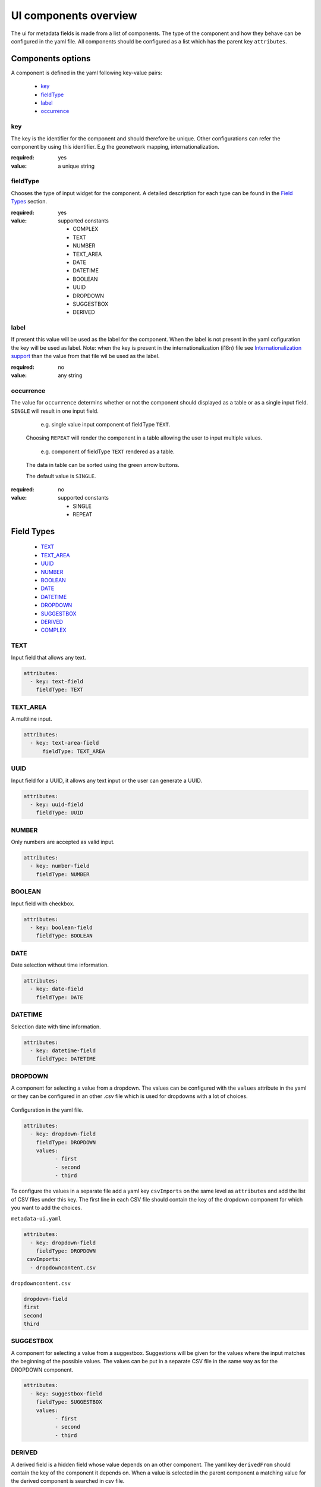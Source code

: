 .. _community_metadata_uiconfiguration:

UI components overview
======================
The ui for metadata fields is made from a list of components.
The type of the component and how they behave can be configured in the yaml file.
All components should be configured as a list which has the parent key ``attributes``.


Components options
------------------
A component is defined in the yaml following key-value pairs:

    - `key`_
    - `fieldType`_
    - `label`_
    - `occurrence`_


key
^^^

The key is the identifier for the component and should therefore be unique.
Other configurations can refer the component by using this identifier. E.g the geonetwork mapping, internationalization.

:required:
    yes
:value:
    a unique string

    

fieldType
^^^^^^^^^

Chooses the type of input widget for the component.
A detailed description for each type can be found in the `Field Types`_ section.

:required:
    yes
:value: supported constants

        - COMPLEX
        - TEXT
        - NUMBER
        - TEXT_AREA
        - DATE
        - DATETIME
        - BOOLEAN
        - UUID
        - DROPDOWN
        - SUGGESTBOX
        - DERIVED
    


label
^^^^^

If present this value will be used as the label for the component.
When the label is not present in the yaml cofiguration the key will be used as label. 
Note: when the key is present in the internationalization (i18n) file see `Internationalization support`_  than the value from that file wil be used as the label.

:required:
    no
:value:
    any string
    


occurrence
^^^^^^^^^^

The value for ``occurrence`` determins whether or not the component should displayed as a table or as a single input field.
``SINGLE`` will result in one input field.

    .. figure:: images/single-value.png

        e.g. single value input component of fieldType ``TEXT``.

    Choosing ``REPEAT`` will render the component in a table allowing the user to input multiple values.

    .. figure:: images/repeat.png

        e.g. component of fieldType ``TEXT`` rendered as a table.

    The data in table can be sorted using the green arrow buttons.

    The default value is ``SINGLE``.

:required:
        no
:value: supported constants

        - SINGLE
        - REPEAT




Field Types
-----------

        - `TEXT`_
        - `TEXT_AREA`_
        - `UUID`_
        - `NUMBER`_
        - `BOOLEAN`_
        - `DATE`_
        - `DATETIME`_
        - `DROPDOWN`_
        - `SUGGESTBOX`_
        - `DERIVED`_
        - `COMPLEX`_

TEXT
^^^^
Input field that allows any text.

 .. figure:: images/fieldtext.png



.. code:: YAML

  attributes:
    - key: text-field
      fieldType: TEXT

TEXT_AREA
^^^^^^^^^
A multiline input.

 .. figure:: images/fieldtextarea.png



.. code:: YAML

  attributes:
    - key: text-area-field
        fieldType: TEXT_AREA

UUID
^^^^
Input field for a UUID, it allows any text input or the user can generate a UUID.

 .. figure:: images/fielduuid.png



.. code:: YAML

  attributes:
    - key: uuid-field
      fieldType: UUID

NUMBER
^^^^^^
Only numbers are accepted as valid input.

 .. figure:: images/fieldnumber.png



.. code:: YAML

  attributes:
    - key: number-field
      fieldType: NUMBER

BOOLEAN
^^^^^^^
Input field with checkbox.

 .. figure:: images/fieldboolean.png



.. code:: YAML

  attributes:
    - key: boolean-field
      fieldType: BOOLEAN

DATE
^^^^

Date selection without time information.

 .. figure:: images/fielddate.png



.. code:: YAML

  attributes:
    - key: date-field
      fieldType: DATE


DATETIME
^^^^^^^^

Selection date with time information.

 .. figure:: images/fielddatetime.png



.. code:: YAML

  attributes:
    - key: datetime-field
      fieldType: DATETIME

DROPDOWN
^^^^^^^^
A component for selecting a value from a dropdown. 
The values can be configured with the ``values`` attribute in the yaml or they can be configured in an other .csv file which is used for dropdowns with a lot of choices.


 .. figure:: images/fielddropdown.png


Configuration in the yaml file.

.. code:: YAML

  attributes:
    - key: dropdown-field
      fieldType: DROPDOWN
      values:
            - first
            - second
            - third

To configure the values in a separate file add a yaml key ``csvImports`` on the same level as ``attributes`` and add the list of CSV files under this key. 
The first line in each CSV file should contain the key of the dropdown component for which you want to add the choices.

``metadata-ui.yaml``

.. code:: YAML

  attributes:
    - key: dropdown-field
      fieldType: DROPDOWN
   csvImports:
    - dropdowncontent.csv   
        
``dropdowncontent.csv``

.. code::

    dropdown-field
    first
    second
    third

SUGGESTBOX
^^^^^^^^^^
A component for selecting a value from a suggestbox. Suggestions will be given for the values where the input matches the beginning of the possible values.
The values can be put in a separate CSV file in the same way as for the DROPDOWN component. 

.. figure:: images/fieldsuggest.png

.. code:: YAML

  attributes:
    - key: suggestbox-field
      fieldType: SUGGESTBOX
      values:
            - first
            - second
            - third

DERIVED
^^^^^^^
A derived field is a hidden field whose value depends on an other component. The yaml key ``derivedFrom`` should contain the key of the component it depends on.
When a value is selected in the parent component a matching value for the derived component is searched in csv file.

The CSV file should start wiht the key of the parent component as first column and the second column should contain the key of the derived component. The following lines contain the mapping between the parent value and the derived value.


.. figure:: images/fielddireved.png

``metadata-ui.yaml``

.. code:: YAML

  attributes:
    - key: derived-parent-field
      fieldType: DROPDOWN
    - key: hidden-field
      fieldType: DERIVED
      derivedFrom: derived-parent-field
  csvImports:
    - derived-mapping.csv

``derivedmapping.csv``

.. code::

    derived-parent-field;hidden-field
    parent-value01;hidden-value01
    parent-value02;hidden-value02
    parent-value03;hidden-value03
  

COMPLEX
^^^^^^^
A complex component is composed of multiple other components.  The yaml key ``typename`` is added to the component configuration.
On the root level the yaml key ``types`` indicates the beginning of all complex type definition. 
A type definition should contain the ``typename`` followed by the key ``attributes`` which contains the configuration for the subcomponents.

.. figure:: images/fieldcomplex.png

.. code:: YAML

  attributes:
    - key: complex-type
      fieldType: COMPLEX
      typename: complex-component
  
  types:
     - typename: complex-component
       attributes:
            - key: object-text
              fieldType: TEXT
            - key: object-numer
              fieldType: NUMBER

Advanced concepts
-----------------

secret hardcode  component
^^^^^^^^^^^^^^^^^^^^^^^^^^
.. warning:: TODO


Internationalization support
^^^^^^^^^^^^^^^^^^^^^^^^^^^^
All metadata field labels that appear in the :guilabel:`Metadata fields` can be internationalized.
This is performed by creating an internationalization (i18n) file named metadata.properties. 
Create an entry for each key in the gui configuration following this pattern:  `PREFIX.attribute-key`

e.g.


``metadata.properties``

.. code::
metadata.generated.form.metadata-identifier=Unique identifier for the metadata


``metadata_nl.properties``

.. code::
metadata.generated.form.metadata-identifier=Metadata identificator